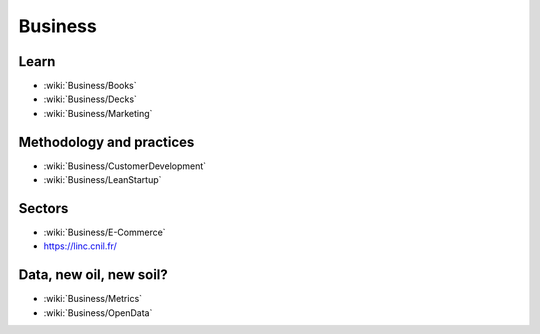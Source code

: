 Business
========

Learn
:::::

* :wiki:`Business/Books`
* :wiki:`Business/Decks`
* :wiki:`Business/Marketing`


Methodology and practices
:::::::::::::::::::::::::

* :wiki:`Business/CustomerDevelopment`
* :wiki:`Business/LeanStartup`

Sectors
:::::::

* :wiki:`Business/E-Commerce`
* https://linc.cnil.fr/

Data, new oil, new soil?
::::::::::::::::::::::::

* :wiki:`Business/Metrics`
* :wiki:`Business/OpenData`
